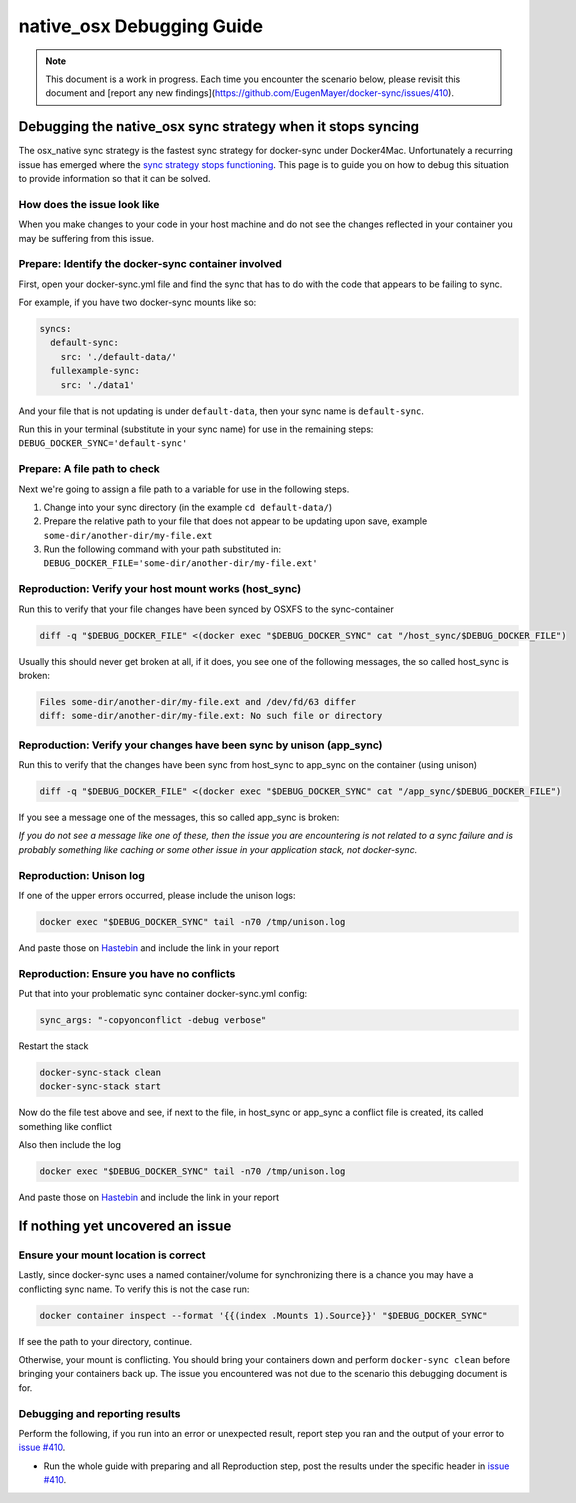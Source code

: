 native_osx Debugging Guide
==========================

.. note::

    This document is a work in progress. Each time you encounter the scenario below, please revisit this document and [report any new findings](https://github.com/EugenMayer/docker-sync/issues/410).

Debugging the native_osx sync strategy when it stops syncing
------------------------------------------------------------

The osx_native sync strategy is the fastest sync strategy for docker-sync under Docker4Mac. Unfortunately a recurring issue has emerged where the `sync strategy stops functioning`_. This page is to guide you on how to debug this situation to provide information so that it can be solved.

.. _sync strategy stops functioning: https://github.com/EugenMayer/docker-sync/issues/410

How does the issue look like
^^^^^^^^^^^^^^^^^^^^^^^^^^^^

When you make changes to your code in your host machine and do not see the changes reflected in your container you may be suffering from this issue.

Prepare: Identify the docker-sync container involved
^^^^^^^^^^^^^^^^^^^^^^^^^^^^^^^^^^^^^^^^^^^^^^^^^^^^

First, open your docker-sync.yml file and find the sync that has to do with the code that appears to be failing to sync.

For example, if you have two docker-sync mounts like so:

.. code-block:: yaml

    syncs:
      default-sync:
        src: './default-data/'
      fullexample-sync:
        src: './data1'

And your file that is not updating is under ``default-data``, then your sync name is ``default-sync``.

Run this in your terminal (substitute in your sync name) for use in the remaining steps: ``DEBUG_DOCKER_SYNC='default-sync'``

Prepare: A file path to check
^^^^^^^^^^^^^^^^^^^^^^^^^^^^^

Next we're going to assign a file path to a variable for use in the following steps.

1. Change into your sync directory (in the example ``cd default-data/``)
2. Prepare the relative path to your file that does not appear to be updating upon save, example ``some-dir/another-dir/my-file.ext``
3. Run the following command with your path substituted in: ``DEBUG_DOCKER_FILE='some-dir/another-dir/my-file.ext'``

Reproduction: Verify your host mount works (host_sync)
^^^^^^^^^^^^^^^^^^^^^^^^^^^^^^^^^^^^^^^^^^^^^^^^^^^^^^

Run this to verify that your file changes have been synced by OSXFS to the sync-container

.. code-block:: shell

    diff -q "$DEBUG_DOCKER_FILE" <(docker exec "$DEBUG_DOCKER_SYNC" cat "/host_sync/$DEBUG_DOCKER_FILE")

Usually this should never get broken at all, if it does, you see one of the following messages, the so called host_sync is broken:

.. code-block:: shell

    Files some-dir/another-dir/my-file.ext and /dev/fd/63 differ
    diff: some-dir/another-dir/my-file.ext: No such file or directory

Reproduction: Verify your changes have been sync by unison (app_sync)
^^^^^^^^^^^^^^^^^^^^^^^^^^^^^^^^^^^^^^^^^^^^^^^^^^^^^^^^^^^^^^^^^^^^^

Run this to verify that the changes have been sync from host_sync to app_sync on the container (using unison)

.. code-block:: shell

    diff -q "$DEBUG_DOCKER_FILE" <(docker exec "$DEBUG_DOCKER_SYNC" cat "/app_sync/$DEBUG_DOCKER_FILE")

If you see a message one of the messages, this so called app_sync is broken:

.. code-block:: shell
    Files some-dir/another-dir/my-file.ext and /dev/fd/63 differ
    diff: some-dir/another-dir/my-file.ext: No such file or directory

*If you do not see a message like one of these, then the issue you are encountering is not related to a sync failure and is probably something like caching or some other issue in your application stack, not docker-sync.*

Reproduction: Unison log
^^^^^^^^^^^^^^^^^^^^^^^^

If one of the upper errors occurred, please include the unison logs:

.. code-block:: shell

    docker exec "$DEBUG_DOCKER_SYNC" tail -n70 /tmp/unison.log

And paste those on Hastebin_ and include the link in your report

Reproduction: Ensure you have no conflicts
^^^^^^^^^^^^^^^^^^^^^^^^^^^^^^^^^^^^^^^^^^

Put that into your problematic sync container docker-sync.yml config:

.. code-block:: shell

    sync_args: "-copyonconflict -debug verbose"

Restart the stack

.. code-block:: shell

    docker-sync-stack clean
    docker-sync-stack start

Now do the file test above and see, if next to the file, in host_sync or app_sync a conflict file is created, its called something like conflict

Also then include the log

.. code-block:: shell

    docker exec "$DEBUG_DOCKER_SYNC" tail -n70 /tmp/unison.log

And paste those on Hastebin_ and include the link in your report

.. _Hastebin: https://hastebin.com

If nothing yet uncovered an issue
---------------------------------

Ensure your mount location is correct
^^^^^^^^^^^^^^^^^^^^^^^^^^^^^^^^^^^^^

Lastly, since docker-sync uses a named container/volume for synchronizing there is a chance you may have a conflicting sync name. To verify this is not the case run:

.. code-block:: shell

    docker container inspect --format '{{(index .Mounts 1).Source}}' "$DEBUG_DOCKER_SYNC"

If see the path to your directory, continue.

Otherwise, your mount is conflicting. You should bring your containers down and perform ``docker-sync clean`` before bringing your containers back up. The issue you encountered was not due to the scenario this debugging document is for.

Debugging and reporting results
^^^^^^^^^^^^^^^^^^^^^^^^^^^^^^^

Perform the following, if you run into an error or unexpected result, report step you ran and the output of your error to `issue #410`_.

- Run the whole guide with preparing and all Reproduction step, post the results under the specific header in `issue #410`_.

.. _issue #410: https://github.com/EugenMayer/docker-sync/issues/410
